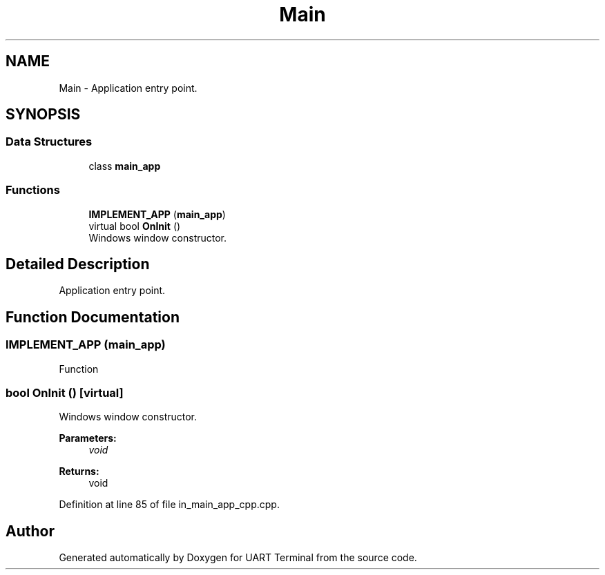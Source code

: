 .TH "Main" 3 "Mon Apr 20 2020" "Version V2.0" "UART Terminal" \" -*- nroff -*-
.ad l
.nh
.SH NAME
Main \- Application entry point\&.  

.SH SYNOPSIS
.br
.PP
.SS "Data Structures"

.in +1c
.ti -1c
.RI "class \fBmain_app\fP"
.br
.in -1c
.SS "Functions"

.in +1c
.ti -1c
.RI "\fBIMPLEMENT_APP\fP (\fBmain_app\fP)"
.br
.ti -1c
.RI "virtual bool \fBOnInit\fP ()"
.br
.RI "Windows window constructor\&. "
.in -1c
.SH "Detailed Description"
.PP 
Application entry point\&. 


.SH "Function Documentation"
.PP 
.SS "IMPLEMENT_APP (\fBmain_app\fP)"
Function 
.SS "bool OnInit ()\fC [virtual]\fP"

.PP
Windows window constructor\&. 
.PP
\fBParameters:\fP
.RS 4
\fIvoid\fP 
.RE
.PP
\fBReturns:\fP
.RS 4
void 
.RE
.PP

.PP
Definition at line 85 of file in_main_app_cpp\&.cpp\&.
.SH "Author"
.PP 
Generated automatically by Doxygen for UART Terminal from the source code\&.
